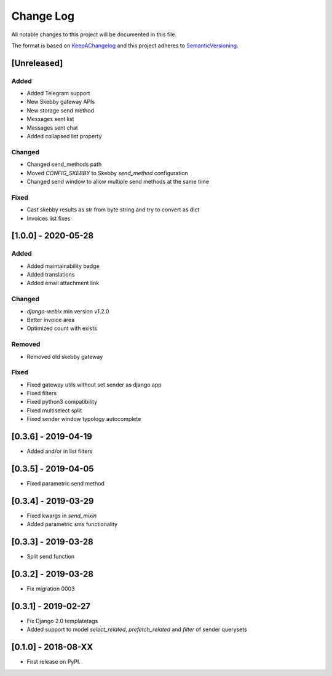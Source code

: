 .. :changelog:

.. _KeepAChangelog: http://keepachangelog.com/
.. _SemanticVersioning: http://semver.org/

Change Log
----------

All notable changes to this project will be documented in this file.

The format is based on KeepAChangelog_ and this project adheres to SemanticVersioning_.


[Unreleased]
++++++++++++

Added
~~~~~
* Added Telegram support
* New Skebby gateway APIs
* New storage send method
* Messages sent list
* Messages sent chat
* Added collapsed list property

Changed
~~~~~~~
* Changed send_methods path
* Moved `CONFIG_SKEBBY` to Skebby `send_method` configuration
* Changed send window to allow multiple send methods at the same time

Fixed
~~~~~~~
* Cast skebby results as str from byte string and try to convert as dict
* Invoices list fixes

[1.0.0] - 2020-05-28
++++++++++++++++++++

Added
~~~~~
* Added maintainability badge
* Added translations
* Added email attachment link

Changed
~~~~~~~
* `django-webix` min version v1.2.0
* Better invoice area
* Optimized count with exists

Removed
~~~~~~~
* Removed old skebby gateway

Fixed
~~~~~
* Fixed gateway utils without set sender as django app
* Fixed filters
* Fixed python3 compatibility
* Fixed multiselect split
* Fixed sender window typology autocomplete


[0.3.6] - 2019-04-19
++++++++++++++++++++

* Added and/or in list filters


[0.3.5] - 2019-04-05
++++++++++++++++++++

* Fixed parametric send method


[0.3.4] - 2019-03-29
++++++++++++++++++++

* Fixed kwargs in `send_mixin`
* Added parametric sms functionality


[0.3.3] - 2019-03-28
++++++++++++++++++++

* Split send function


[0.3.2] - 2019-03-28
++++++++++++++++++++

* Fix migration 0003


[0.3.1] - 2019-02-27
++++++++++++++++++++

* Fix Django 2.0 templatetags
* Added support to model `select_related`, `prefetch_related` and `filter` of sender querysets


[0.1.0] - 2018-08-XX
++++++++++++++++++++

* First release on PyPI.
